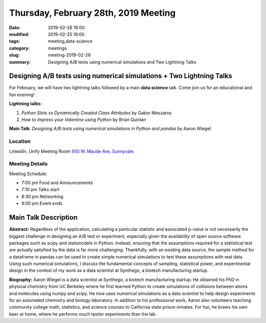 Thursday, February 28th, 2019 Meeting
######################################

:date: 2019-02-28 19:00
:modified: 2019-02-25 18:00
:tags: meeting,data-science
:category: meetings
:slug: meeting-2019-02-28
:summary: Designing A/B tests using numerical simulations and Two Lightning Talks

Designing A/B tests using numerical simulations + Two Lightning Talks
=====================================================================
For February, we will have two lightning talks followed by a main **data science** talk. Come join us
for an educational and fun evening!

**Lightning talks:**

1. *Python Slots vs Dynamically Created Class Attributes* by Gabor Meszaros
2. *How to impress your Valentine using Python* by Brian Quinlan

**Main Talk:** *Designing A/B tests using numerical simulations in Python and pandas* by Aaron Wiegel


Location
--------
LinkedIn, Unify Meeting Room
`950 W. Maude Ave, Sunnyvale <https://goo.gl/maps/AeHyy41TCqj>`__.


Meeting Details
---------------
Meeting Schedule:

* 7:00 pm Food and Announcements
* 7:10 pm Talks start
* 8:30 pm Networking
* 9:00 pm Event ends

Main Talk Description
=====================
**Abstract:** Regardless of the application, calculating a particular statistic and associated p-value is not necessarily the biggest challenge in designing an A/B test or experiment, especially given the availability of open source software packages such as scipy and statsmodels in Python. Instead, ensuring that the assumptions required for a statistical test are actually satisfied by the data is far more challenging. Thankfully, with an existing data source, the sample method for a dataframe in pandas can be used to create simple numerical simulations to test these assumptions with real data. Using such numerical simulations, I discuss the fundamental concepts of sampling, statistical power, and experimental design in the context of my work as a data scientist at Synthego, a biotech manufacturing startup.

**Biography:** Aaron Wiegel is a data scientist at Synthego, a biotech manufacturing startup. He obtained his PhD in physical chemistry from UC Berkeley where he first learned Python to create simulations of collisions between atoms and molecules using numpy and scipy. He now uses numerical simulations as a data scientist to help design experiments for an automated chemistry and biology laboratory. In addition to his professional work, Aaron also volunteers teaching community college math, statistics, and science courses to California state prison inmates. For fun, he brews his own beer at home, where he performs much tastier experiments than the lab.

